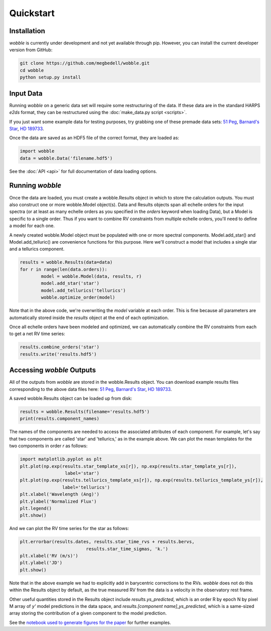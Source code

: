 Quickstart
==========

Installation
------------

*wobble* is currently under development and not yet available through pip. However, you can install the current developer version from GitHub:

.. code-block:: bash

	git clone https://github.com/megbedell/wobble.git
	cd wobble
	python setup.py install

Input Data
----------

Running *wobble* on a generic data set will require some restructuring of the data. If these data are in the standard HARPS *e2ds* format, they can be restructured using the :doc:`make_data.py script <scripts>`.

If you just want some example data for testing purposes, try grabbing one of these premade data sets: `51 Peg <https://www.dropbox.com/s/w1bgbnk80g0l1o9/51peg_e2ds.hdf5?dl=0>`_, `Barnard's Star <https://www.dropbox.com/s/mc7ahjsg0nkexx7/barnards_e2ds.hdf5?dl=0>`_, `HD 189733 <https://www.dropbox.com/s/pnmz9iq1alih3qj/HD189733_e2ds.hdf5?dl=0>`_.

Once the data are saved as an HDF5 file of the correct format, they are loaded as:

.. code-block:: python

	import wobble
	data = wobble.Data('filename.hdf5')

See the :doc:`API <api>` for full documentation of data loading options.

Running *wobble*
----------------

Once the data are loaded, you must create a wobble.Results object in which to store the calculation outputs. You must also construct one or more wobble.Model object(s). Data and Results objects span all echelle orders for the input spectra (or at least as many echelle orders as you specified in the *orders* keyword when loading Data), but a Model is specific to a single order. Thus if you want to combine RV constraints from multiple echelle orders, you'll need to define a model for each one.

A newly created wobble.Model object must be populated with one or more spectral components. Model.add_star() and Model.add_telluric() are convenience functions for this purpose. Here we'll construct a model that includes a single star and a tellurics component.

.. code-block:: python

	results = wobble.Results(data=data)
	for r in range(len(data.orders)):
		model = wobble.Model(data, results, r)
		model.add_star('star')
		model.add_tellurics('tellurics')
		wobble.optimize_order(model)
		
Note that in the above code, we're overwriting the `model` variable at each order. This is fine because all parameters are automatically stored inside the `results` object at the end of each optimization.

Once all echelle orders have been modeled and optimized, we can automatically combine the RV constraints from each to get a net RV time series:

.. code-block:: python

	results.combine_orders('star')
	results.write('results.hdf5')

Accessing *wobble* Outputs
--------------------------

All of the outputs from *wobble* are stored in the wobble.Results object. You can download example results files corresponding to the above data files here: `51 Peg <https://www.dropbox.com/s/em4irz97zxqopx4/results_51peg_Kstar0_Kt3.hdf5?dl=0>`_, `Barnard's Star <https://www.dropbox.com/s/ymcu2awo1v05rps/results_barnards_Kstar0_Kt0.hdf5?dl=0>`_, `HD 189733 <https://www.dropbox.com/s/wz4ij56sfvwa037/results_HD189733_Kstar0_Kt0.hdf5?dl=0>`_.

A saved wobble.Results object can be loaded up from disk:

.. code-block:: python

	results = wobble.Results(filename='results.hdf5')
	print(results.component_names)
	
The names of the components are needed to access the associated attributes of each component. For example, let's say that two components are called 'star' and 'tellurics,' as in the example above. We can plot the mean templates for the two components in order `r` as follows:

.. code-block:: python

	import matplotlib.pyplot as plt
	plt.plot(np.exp(results.star_template_xs[r]), np.exp(results.star_template_ys[r]), 
			 label='star')
	plt.plot(np.exp(results.tellurics_template_xs[r]), np.exp(results.tellurics_template_ys[r]),
		 	label='tellurics')
	plt.xlabel('Wavelength (Ang)')
	plt.ylabel('Normalized Flux')
	plt.legend()
	plt.show()
	
And we can plot the RV time series for the star as follows:

.. code-block:: python

	plt.errorbar(results.dates, results.star_time_rvs + results.bervs, 
				 results.star_time_sigmas, 'k.')
	plt.xlabel('RV (m/s)')
	plt.ylabel('JD')
	plt.show()
	
Note that in the above example we had to explicitly add in barycentric corrections to the RVs. *wobble* does not do this within the Results object by default, as the true measured RV from the data is a velocity in the observatory rest frame.

Other useful quantities stored in the Results object include `results.ys_predicted`, which is an order R by epoch N by pixel M array of `y'` model predictions in the data space, and `results.[component name]_ys_predicted`, which is a same-sized array storing the contribution of a given component to the model prediction.

See the `notebook used to generate figures for the paper <https://github.com/megbedell/wobble/blob/master/paper/figures/make_figures.ipynb>`_ for further examples.